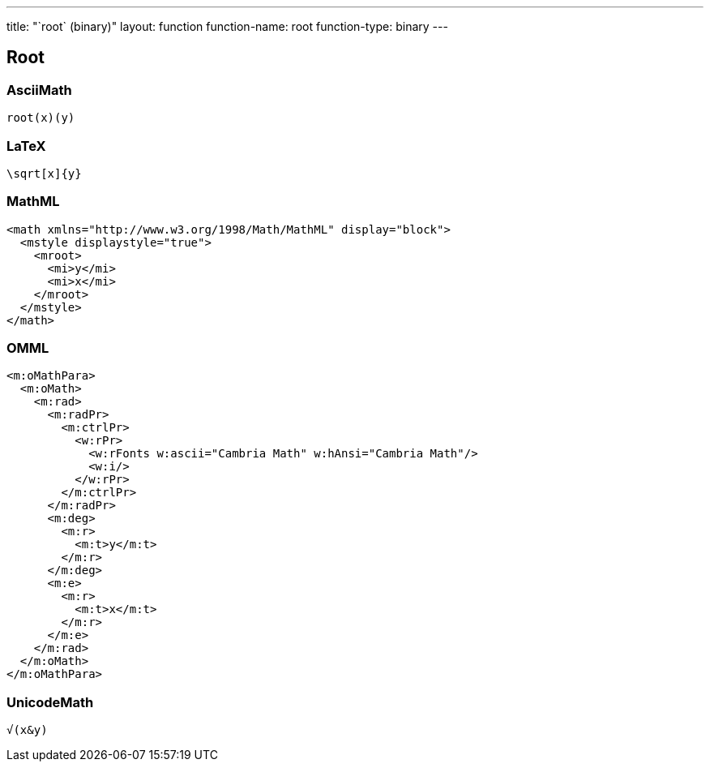 ---
title: "`root` (binary)"
layout: function
function-name: root
function-type: binary
---

[[root]]
== Root

=== AsciiMath

[source,asciimath]
----
root(x)(y)
----


=== LaTeX

[source,latex]
----
\sqrt[x]{y}
----


=== MathML

[source,xml]
----
<math xmlns="http://www.w3.org/1998/Math/MathML" display="block">
  <mstyle displaystyle="true">
    <mroot>
      <mi>y</mi>
      <mi>x</mi>
    </mroot>
  </mstyle>
</math>
----


=== OMML

[source,xml]
----
<m:oMathPara>
  <m:oMath>
    <m:rad>
      <m:radPr>
        <m:ctrlPr>
          <w:rPr>
            <w:rFonts w:ascii="Cambria Math" w:hAnsi="Cambria Math"/>
            <w:i/>
          </w:rPr>
        </m:ctrlPr>
      </m:radPr>
      <m:deg>
        <m:r>
          <m:t>y</m:t>
        </m:r>
      </m:deg>
      <m:e>
        <m:r>
          <m:t>x</m:t>
        </m:r>
      </m:e>
    </m:rad>
  </m:oMath>
</m:oMathPara>
----


=== UnicodeMath

[source,unicodemath]
----
√(x&y)
----
